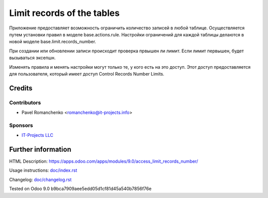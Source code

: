 =============================
 Limit records of the tables
=============================

Приложение предоставляет возможность ограничить количество записей в любой таблице. Осуществляется путем установки правил в моделе base.actions.rule. Настройки ограничений для каждой таблицы делаются в новой моделе base.limit.records_number.

При создании или обновлении записи происходит проверка првышен ли лимит. Если лимит первышен, будет вызываться эксепшн.

Изменять правила и менять настройки могут только те, у кого есть на это доступ. Этот доступ предоставляется для пользователя, который имеет доступ Control Records Number Limits.

Credits
=======

Contributors
------------
* Pavel Romanchenko <romanchenko@it-projects.info>

Sponsors
--------
* `IT-Projects LLC <https://it-projects.info>`_

Further information
===================

.. Demo: http://runbot.it-projects.info/demo/REPO-NAME/BRANCH

HTML Description: https://apps.odoo.com/apps/modules/9.0/access_limit_records_number/

Usage instructions: `<doc/index.rst>`_

Changelog: `<doc/changelog.rst>`_

Tested on Odoo 9.0 b9bca7909aee5edd05d1cf81d45a540b7856f76e